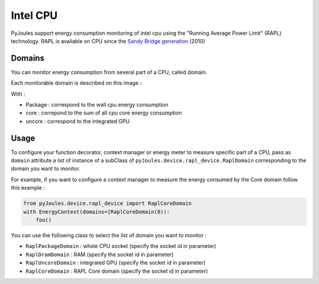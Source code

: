 Intel CPU
*********

PyJoules support energy consumption monitoring of intel cpu using the "Running Average Power Limit" (RAPL) technology. RAPL is available on CPU since the  `Sandy Bridge generation`__ (2010)

__ https://fr.wikipedia.org/wiki/Intel#Historique_des_microprocesseurs_produits

Domains
=======
You can monitor energy consumption from several part of a CPU, called domain.

Each monitorable domain is described on this image :

.. image:: https://raw.githubusercontent.com/powerapi-ng/pyJoules/master/rapl_domains.png

With :

- Package : correspond to the wall cpu energy consumption
- core : correpond to the sum of all cpu core energy consumption
- uncore : correspond to the integrated GPU

Usage
=====
To configure your function decorator, context manager or energy meter to measure specific part of a CPU, pass as ``domain`` attribute a list of instance of a subClass of ``pyJoules.device.rapl_device.RaplDomain`` corresponding to the domain you want to monitor.

For example, if you want to configure a context manager to measure the energy consumed by the Core domain follow this example :

.. code-block:: python

   from pyJoules.device.rapl_device import RaplCoreDomain
   with EnergyContext(domains=[RaplCoreDomain(0)):
       foo()

You can use the following class to select the list of domain you want to monitor : 
	
- ``RaplPackageDomain`` : whole CPU socket (specify the socket id in parameter)
- ``RaplDramDomain`` : RAM (specify the socket id in parameter)
- ``RaplUncoreDomain`` : integrated GPU (specify the socket id in parameter)
- ``RaplCoreDomain`` : RAPL Core domain (specify the socket id in parameter)
